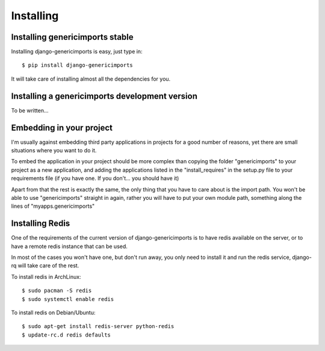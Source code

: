 Installing
==========

Installing genericimports stable
--------------------------------

Installing django-genericimports is easy, just type in:

::

    $ pip install django-genericimports

It will take care of installing almost all the dependencies for you.

Installing a genericimports development version
----------------------------------------------

To be written...

Embedding in your project
-------------------------

I'm usually against embedding third party applications in projects for a good
number of reasons, yet there are small situations where you want to do it.

To embed the application in your project should be more complex than copying
the folder "genericimports" to your project as a new application, and adding
the applications listed in the "install_requires" in the setup.py file to
your requirements file (if you have one. If you don't... you should have it)

Apart from that the rest is exactly the same, the only thing that you have to
care about is the import path. You won't be able to use "genericimports"
straight in again, rather you will have to put your own module path,
something along the lines of "myapps.genericimports"

Installing Redis
----------------

One of the requirements of the current version of django-genericimports is to
have redis available on the server, or to have a remote redis instance that
can be used.

In most of the cases you won't have one, but don't run away, you only need to
install it and run the redis service, django-rq will take care of the rest.

To install redis in ArchLinux::

    $ sudo pacman -S redis
    $ sudo systemctl enable redis

To install redis on Debian/Ubuntu::

    $ sudo apt-get install redis-server python-redis
    $ update-rc.d redis defaults
